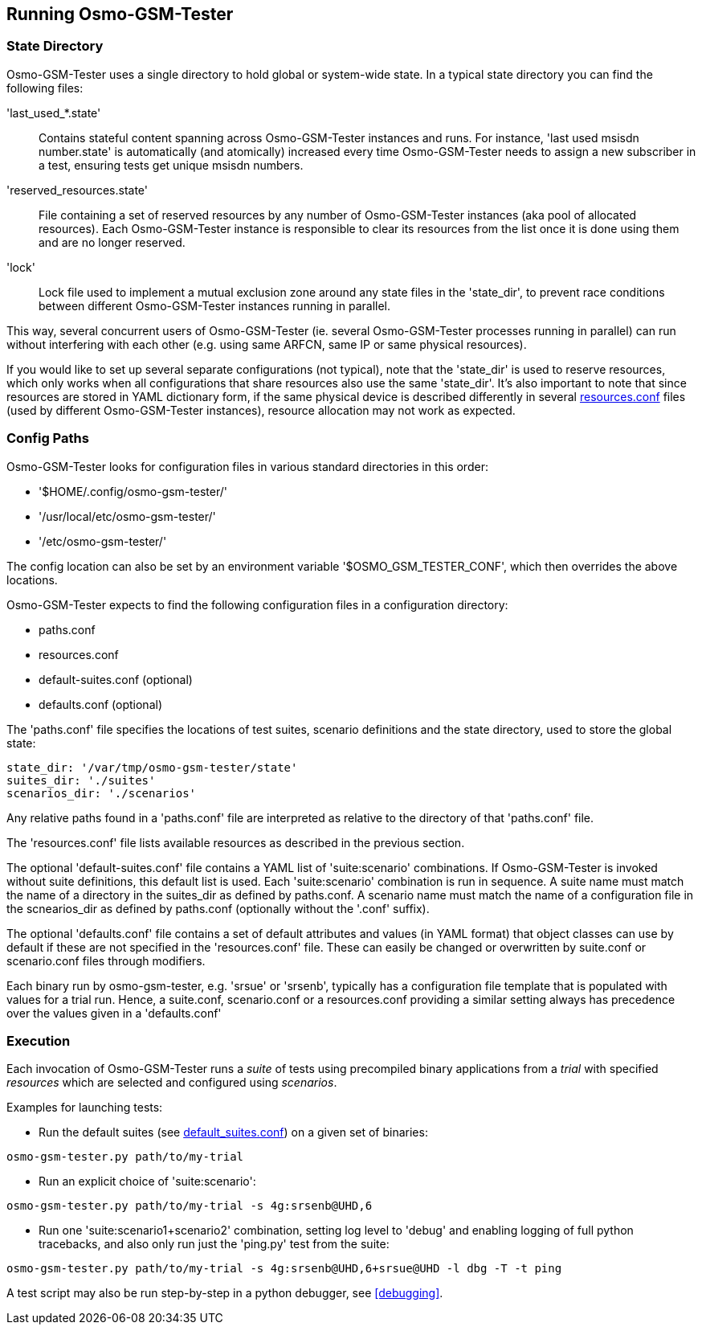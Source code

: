 == Running Osmo-GSM-Tester

=== State Directory

Osmo-GSM-Tester uses a single directory to hold global or system-wide state.
In a typical state directory you can find the following files:

'last_used_*.state'::
	Contains stateful content spanning across Osmo-GSM-Tester instances and
	runs. For instance, 'last used msisdn number.state' is automatically
	(and atomically) increased every time Osmo-GSM-Tester needs to assign a
	new subscriber in a test, ensuring tests get unique msisdn numbers.
'reserved_resources.state'::
	File containing a set of reserved resources by any number of
	Osmo-GSM-Tester instances (aka pool of allocated resources). Each
	Osmo-GSM-Tester instance is responsible to clear its resources from the
	list once it is done using them and are no longer reserved.
'lock'::
	Lock file used to implement a mutual exclusion zone around any state
	files in the 'state_dir', to prevent race conditions between different
	Osmo-GSM-Tester instances running in parallel.

This way, several concurrent users of Osmo-GSM-Tester (ie. several
Osmo-GSM-Tester processes running in parallel) can run without interfering with
each other (e.g. using same ARFCN, same IP or same physical resources).

If you would like to set up several separate configurations (not typical), note
that the 'state_dir' is used to reserve resources, which only works when all
configurations that share resources also use the same 'state_dir'. It's also
important to note that since resources are stored in YAML dictionary form, if
the same physical device is described differently in several
<<resource_conf,resources.conf>> files (used by different Osmo-GSM-Tester instances),
resource allocation may not work as expected.

=== Config Paths

Osmo-GSM-Tester looks for configuration files in various standard
directories in this order:

- '$HOME/.config/osmo-gsm-tester/'
- '/usr/local/etc/osmo-gsm-tester/'
- '/etc/osmo-gsm-tester/'

The config location can also be set by an environment variable
'$OSMO_GSM_TESTER_CONF', which then overrides the above locations.

Osmo-GSM-Tester expects to find the following configuration files in a
configuration directory:

- paths.conf
- resources.conf
- default-suites.conf (optional)
- defaults.conf (optional)


The 'paths.conf' file specifies the locations of test suites, scenario definitions
and the state directory, used to store the global state:
----
state_dir: '/var/tmp/osmo-gsm-tester/state'
suites_dir: './suites'
scenarios_dir: './scenarios'
----
Any relative paths found in a 'paths.conf' file are interpreted as relative to
the directory of that 'paths.conf' file.


The 'resources.conf' file lists available resources as described in the previous section.

The optional 'default-suites.conf' file contains a YAML list of 'suite:scenario' combinations.
If Osmo-GSM-Tester is invoked without suite definitions, this default list is used. Each
'suite:scenario' combination is run in sequence. A suite name must match the name of a directory in the
suites_dir as defined by paths.conf. A scenario name must match the name of a configuration file in the
scnearios_dir as defined by paths.conf (optionally without the '.conf' suffix).

The optional 'defaults.conf' file contains a set of
default attributes and values (in YAML format) that object classes can use by default
if these are not specified in the 'resources.conf' file. These can easily be changed or
overwritten by suite.conf or scenario.conf files through modifiers.

Each binary run by osmo-gsm-tester, e.g. 'srsue' or 'srsenb',
typically has a configuration file template that is populated with values for a
trial run. Hence, a suite.conf, scenario.conf
or a resources.conf providing a similar setting always has
precedence over the values given in a 'defaults.conf'

=== Execution

Each invocation of Osmo-GSM-Tester runs a _suite_ of tests using
precompiled binary applications from a _trial_ with specified _resources_
which are selected and configured using _scenarios_.

Examples for launching tests:

- Run the default suites (see <<default_suites_conf,default_suites.conf>>) on a
  given set of binaries:

----
osmo-gsm-tester.py path/to/my-trial
----

- Run an explicit choice of 'suite:scenario':

----
osmo-gsm-tester.py path/to/my-trial -s 4g:srsenb@UHD,6
----

- Run one 'suite:scenario1+scenario2' combination, setting log level to 'debug'
  and enabling logging of full python tracebacks, and also only run just the
  'ping.py' test from the suite:

----
osmo-gsm-tester.py path/to/my-trial -s 4g:srsenb@UHD,6+srsue@UHD -l dbg -T -t ping
----

A test script may also be run step-by-step in a python debugger, see
<<debugging>>.
